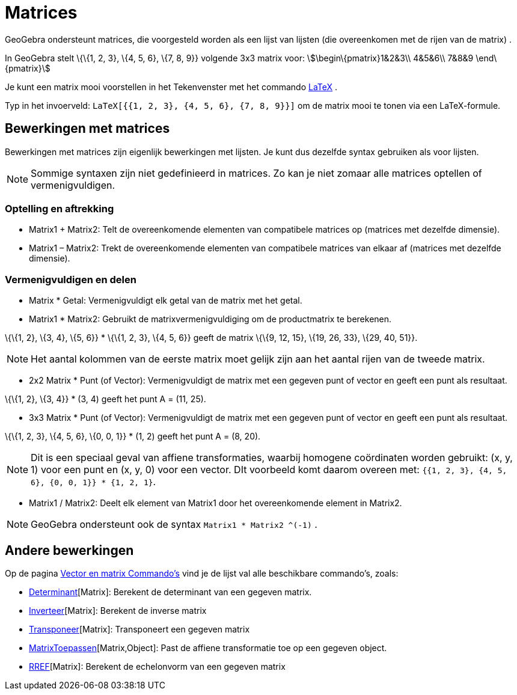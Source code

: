 = Matrices
ifdef::env-github[:imagesdir: /nl/modules/ROOT/assets/images]

GeoGebra ondersteunt matrices, die voorgesteld worden als een lijst van lijsten (die overeenkomen met de rijen van de
matrix) .

[EXAMPLE]
====

In GeoGebra stelt \{\{1, 2, 3}, \{4, 5, 6}, \{7, 8, 9}} volgende 3x3 matrix voor: stem:[\begin\{pmatrix}1&2&3\\ 4&5&6\\
7&8&9 \end\{pmatrix}]

====

Je kunt een matrix mooi voorstellen in het Tekenvenster met het commando xref:/commands/LaTeX.adoc[LaTeX] .

[EXAMPLE]
====

Typ in het invoerveld: `++LaTeX[{{1, 2, 3}, {4, 5, 6}, {7, 8, 9}}]++` om de matrix mooi te tonen via een LaTeX-formule.

====

== Bewerkingen met matrices

Bewerkingen met matrices zijn eigenlijk bewerkingen met lijsten. Je kunt dus dezelfde syntax gebruiken als voor lijsten.

[NOTE]
====

Sommige syntaxen zijn niet gedefinieerd in matrices. Zo kan je niet zomaar alle matrices optellen of vermenigvuldigen.

====

=== Optelling en aftrekking

* Matrix1 + Matrix2: Telt de overeenkomende elementen van compatibele matrices op (matrices met dezelfde dimensie).
* Matrix1 – Matrix2: Trekt de overeenkomende elementen van compatibele matrices van elkaar af (matrices met dezelfde
dimensie).

=== Vermenigvuldigen en delen

* Matrix * Getal: Vermenigvuldigt elk getal van de matrix met het getal.
* Matrix1 * Matrix2: Gebruikt de matrixvermenigvuldiging om de productmatrix te berekenen.

[EXAMPLE]
====

\{\{1, 2}, \{3, 4}, \{5, 6}} * \{\{1, 2, 3}, \{4, 5, 6}} geeft de matrix \{\{9, 12, 15}, \{19, 26, 33}, \{29, 40, 51}}.

====

[NOTE]
====

Het aantal kolommen van de eerste matrix moet gelijk zijn aan het aantal rijen van de tweede matrix.

====

* 2x2 Matrix * Punt (of Vector): Vermenigvuldigt de matrix met een gegeven punt of vector en geeft een punt als
resultaat.

[EXAMPLE]
====

\{\{1, 2}, \{3, 4}} * (3, 4) geeft het punt A = (11, 25).

====

* 3x3 Matrix * Punt (of Vector): Vermenigvuldigt de matrix met een gegeven punt of vector en geeft een punt als
resultaat.

[EXAMPLE]
====

\{\{1, 2, 3}, \{4, 5, 6}, \{0, 0, 1}} * (1, 2) geeft het punt A = (8, 20).

====

[NOTE]
====

Dit is een speciaal geval van affiene transformaties, waarbij homogene coördinaten worden gebruikt: (x, y, 1) voor een
punt en (x, y, 0) voor een vector. DIt voorbeeld komt daarom overeen met:
`++{{1, 2, 3}, {4, 5, 6}, {0, 0, 1}} * {1, 2, 1}++`.

====

* Matrix1 / Matrix2: Deelt elk element van Matrix1 door het overeenkomende element in Matrix2.

[NOTE]
====

GeoGebra ondersteunt ook de syntax `++Matrix1 * Matrix2 ^(-1)++` .

====

== Andere bewerkingen

Op de pagina xref:/commands/Vector_en_matrix_Commando's.adoc[Vector en matrix Commando's] vind je de lijst val alle
beschikbare commando's, zoals:

* xref:/commands/Determinant.adoc[Determinant][Matrix]: Berekent de determinant van een gegeven matrix.
* xref:/commands/Inverteer.adoc[Inverteer][Matrix]: Berekent de inverse matrix
* xref:/commands/Transponeer.adoc[Transponeer][Matrix]: Transponeert een gegeven matrix
* xref:/commands/MatrixToepassen.adoc[MatrixToepassen][Matrix,Object]: Past de affiene transformatie toe op een gegeven
object.
* xref:/commands/RREF.adoc[RREF][Matrix]: Berekent de echelonvorm van een gegeven matrix
